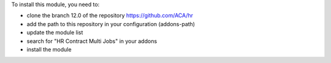 To install this module, you need to:

* clone the branch 12.0 of the repository https://github.com/ACA/hr
* add the path to this repository in your configuration (addons-path)
* update the module list
* search for "HR Contract Multi Jobs" in your addons
* install the module
